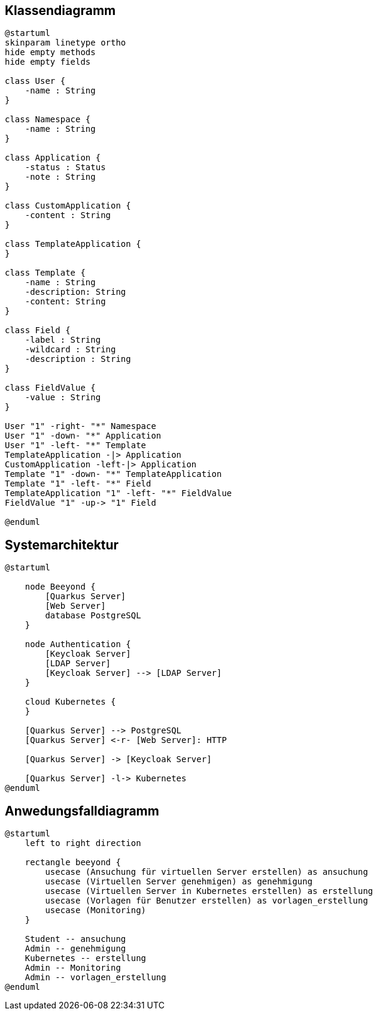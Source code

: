 == Klassendiagramm
[plantuml]
----
@startuml
skinparam linetype ortho
hide empty methods
hide empty fields

class User {
    -name : String
}

class Namespace {
    -name : String
}

class Application {
    -status : Status
    -note : String
}

class CustomApplication {
    -content : String
}

class TemplateApplication {
}

class Template {
    -name : String
    -description: String
    -content: String
}

class Field {
    -label : String
    -wildcard : String
    -description : String
}

class FieldValue {
    -value : String
}

User "1" -right- "*" Namespace
User "1" -down- "*" Application
User "1" -left- "*" Template
TemplateApplication -|> Application
CustomApplication -left-|> Application
Template "1" -down- "*" TemplateApplication
Template "1" -left- "*" Field
TemplateApplication "1" -left- "*" FieldValue
FieldValue "1" -up-> "1" Field

@enduml
----


== Systemarchitektur

[plantuml]
----
@startuml

    node Beeyond {
        [Quarkus Server]
        [Web Server]
        database PostgreSQL
    }

    node Authentication {
        [Keycloak Server]
        [LDAP Server]
        [Keycloak Server] --> [LDAP Server]
    }

    cloud Kubernetes {
    }

    [Quarkus Server] --> PostgreSQL
    [Quarkus Server] <-r- [Web Server]: HTTP

    [Quarkus Server] -> [Keycloak Server]

    [Quarkus Server] -l-> Kubernetes
@enduml
----

== Anwedungsfalldiagramm

[plantuml]
----
@startuml
    left to right direction

    rectangle beeyond {
        usecase (Ansuchung für virtuellen Server erstellen) as ansuchung
        usecase (Virtuellen Server genehmigen) as genehmigung
        usecase (Virtuellen Server in Kubernetes erstellen) as erstellung
        usecase (Vorlagen für Benutzer erstellen) as vorlagen_erstellung
        usecase (Monitoring)
    }

    Student -- ansuchung
    Admin -- genehmigung
    Kubernetes -- erstellung
    Admin -- Monitoring
    Admin -- vorlagen_erstellung
@enduml
----
